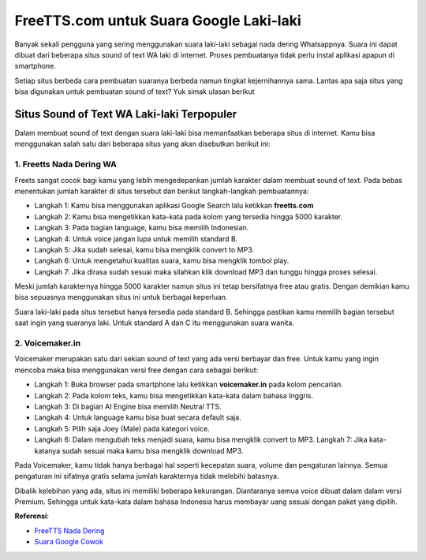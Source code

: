 ###########################################
FreeTTS.com untuk Suara Google Laki-laki
###########################################

Banyak sekali pengguna yang sering menggunakan suara laki-laki sebagai nada dering Whatsappnya. Suara ini dapat dibuat dari beberapa situs sound of text WA laki di internet. Proses pembuatanya tidak perlu instal aplikasi apapun di smartphone. 

Setiap situs berbeda cara pembuatan suaranya berbeda namun tingkat kejernihannya sama. Lantas apa saja situs yang bisa digunakan untuk pembuatan sound of text? Yuk simak ulasan berikut

Situs Sound of Text WA Laki-laki Terpopuler
==================

Dalam membuat sound of text dengan suara laki-laki bisa memanfaatkan beberapa situs di internet. Kamu bisa menggunakan salah satu dari beberapa situs yang akan disebutkan berikut ini:

1. Freetts Nada Dering WA
--------------------

Freets sangat cocok bagi kamu yang lebih mengedepankan jumlah karakter dalam membuat sound of text. Pada bebas menentukan jumlah karakter di situs tersebut dan berikut langkah-langkah pembuatannya:

- Langkah 1: Kamu bisa menggunakan aplikasi Google Search lalu ketikkan **freetts.com**
- Langkah 2: Kamu bisa mengetikkan kata-kata pada kolom yang tersedia hingga 5000 karakter. 
- Langkah 3: Pada bagian language, kamu bisa memilih Indonesian. 
- Langkah 4: Untuk voice jangan lupa untuk memilih standard B. 
- Langkah 5: Jika sudah selesai, kamu bisa mengklik convert to MP3. 
- Langkah 6: Untuk mengetahui kualitas suara, kamu bisa mengklik tombol play. 
- Langkah 7: Jika dirasa sudah sesuai maka silahkan klik download MP3 dan tunggu hingga proses selesai. 

Meski jumlah karakternya hingga 5000 karakter namun situs ini tetap bersifatnya free atau gratis. Dengan demikian kamu bisa sepuasnya menggunakan situs ini untuk berbagai keperluan.

Suara laki-laki pada situs tersebut hanya tersedia pada standard B. Sehingga pastikan kamu memilih bagian tersebut saat ingin yang suaranya laki. Untuk standard A dan C itu menggunakan suara wanita. 

2. Voicemaker.in 
-------------------

Voicemaker merupakan satu dari sekian sound of text yang ada versi berbayar dan free. Untuk kamu yang ingin mencoba maka bisa menggunakan versi free dengan cara sebagai berikut:
 
- Langkah 1: Buka browser pada smartphone lalu ketikkan **voicemaker.in** pada kolom pencarian. 
- Langkah 2: Pada kolom teks, kamu bisa mengetikkan kata-kata dalam bahasa Inggris. 
- Langkah 3: Di bagian AI Engine bisa memilih Neutral TTS. 
- Langkah 4: Untuk language kamu bisa buat secara default saja.
- Langkah 5: Pilih saja Joey (Male) pada kategori voice. 
- Langkah 6: Dalam mengubah teks menjadi suara, kamu bisa mengklik convert to MP3. Langkah 7: Jika kata-katanya sudah sesuai maka kamu bisa mengklik download MP3.

Pada Voicemaker, kamu tidak hanya berbagai hal seperti kecepatan suara, volume dan pengaturan lainnya. Semua pengaturan ini sifatnya gratis selama jumlah karakternya tidak melebihi batasnya.

Dibalik kelebihan yang ada, situs ini memiliki beberapa kekurangan. Diantaranya semua voice dibuat dalam dalam versi Premium. Sehingga untuk kata-kata dalam bahasa Indonesia harus membayar uang sesuai dengan paket yang dipilih.

**Referensi**: 

- `FreeTTS Nada Dering <https://www.teknotuf.com/freetts-com-jadi-nada-dering-whatsapp/>`_
- `Suara Google Cowok <https://www.sebuahutas.com/2022/08/cara-suara-google-cowok-dengan.html>`_
